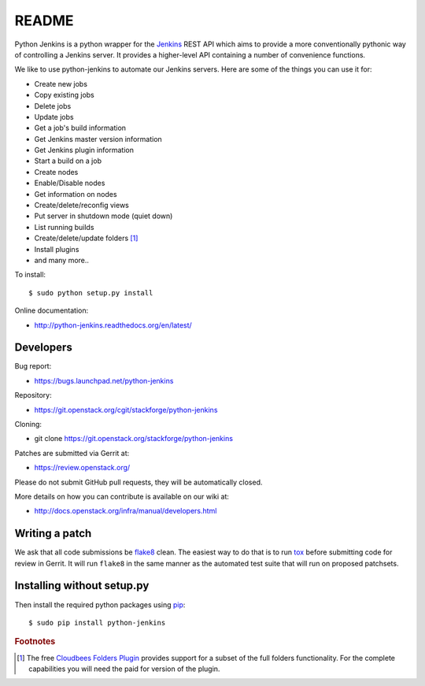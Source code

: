 README
======

Python Jenkins is a python wrapper for the `Jenkins <http://jenkins-ci.org/>`_
REST API which aims to provide a more conventionally pythonic way of controlling
a Jenkins server.  It provides a higher-level API containing a number of
convenience functions.

We like to use python-jenkins to automate our Jenkins servers. Here are some of
the things you can use it for:

* Create new jobs
* Copy existing jobs
* Delete jobs
* Update jobs
* Get a job's build information
* Get Jenkins master version information
* Get Jenkins plugin information
* Start a build on a job
* Create nodes
* Enable/Disable nodes
* Get information on nodes
* Create/delete/reconfig views
* Put server in shutdown mode (quiet down)
* List running builds
* Create/delete/update folders [#f1]_
* Install plugins
* and many more..

To install::

    $ sudo python setup.py install

Online documentation:

* http://python-jenkins.readthedocs.org/en/latest/

Developers
----------
Bug report:

* https://bugs.launchpad.net/python-jenkins

Repository:

* https://git.openstack.org/cgit/stackforge/python-jenkins

Cloning:

* git clone https://git.openstack.org/stackforge/python-jenkins

Patches are submitted via Gerrit at:

* https://review.openstack.org/

Please do not submit GitHub pull requests, they will be automatically closed.

More details on how you can contribute is available on our wiki at:

* http://docs.openstack.org/infra/manual/developers.html

Writing a patch
---------------

We ask that all code submissions be flake8_ clean.  The
easiest way to do that is to run tox_ before submitting code for
review in Gerrit.  It will run ``flake8`` in the same
manner as the automated test suite that will run on proposed
patchsets.

Installing without setup.py
---------------------------

Then install the required python packages using pip_::

    $ sudo pip install python-jenkins

.. _flake8: https://pypi.python.org/pypi/flake8
.. _tox: https://testrun.org/tox
.. _pip: https://pypi.python.org/pypi/pip


.. rubric:: Footnotes

.. [#f1] The free `Cloudbees Folders Plugin
    <https://wiki.jenkins-ci.org/display/JENKINS/CloudBees+Folders+Plugin>`_
    provides support for a subset of the full folders functionality. For the
    complete capabilities you will need the paid for version of the plugin.
